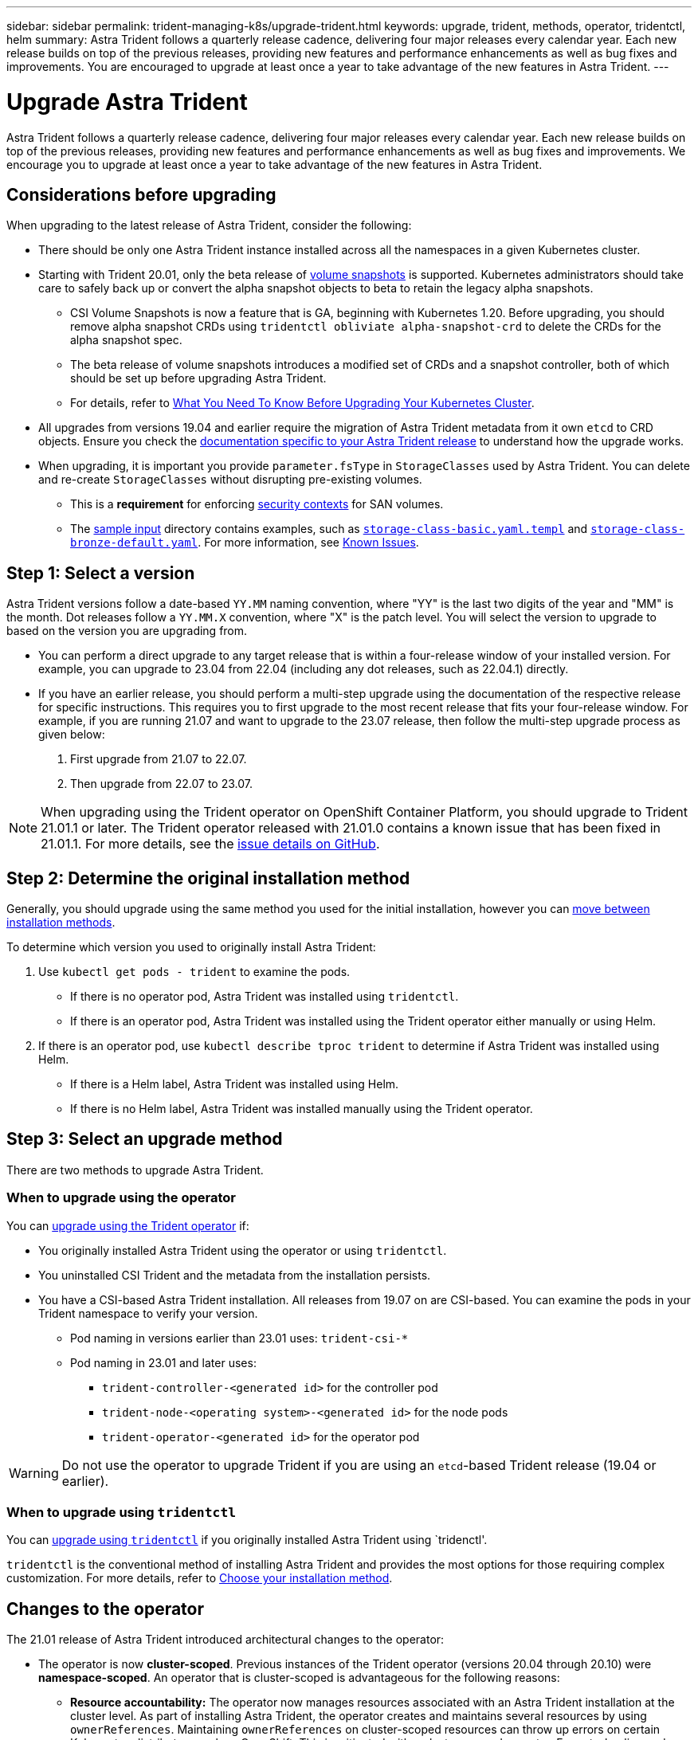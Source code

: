 ---
sidebar: sidebar
permalink: trident-managing-k8s/upgrade-trident.html
keywords: upgrade, trident, methods, operator, tridentctl, helm
summary: Astra Trident follows a quarterly release cadence, delivering four major releases every calendar year. Each new release builds on top of the previous releases, providing new features and performance enhancements as well as bug fixes and improvements. You are encouraged to upgrade at least once a year to take advantage of the new features in Astra Trident.
---

= Upgrade Astra Trident
:hardbreaks:
:icons: font
:imagesdir: ../media/

[.lead]
Astra Trident follows a quarterly release cadence, delivering four major releases every calendar year. Each new release builds on top of the previous releases, providing new features and performance enhancements as well as bug fixes and improvements. We encourage you to upgrade at least once a year to take advantage of the new features in Astra Trident.

== Considerations before upgrading

When upgrading to the latest release of Astra Trident, consider the following:

* There should be only one Astra Trident instance installed across all the namespaces in a given Kubernetes cluster.
* Starting with Trident 20.01, only the beta release of https://kubernetes.io/docs/concepts/storage/volume-snapshots/[volume snapshots^] is supported. Kubernetes administrators should take care to safely back up or convert the alpha snapshot objects to beta to retain the legacy alpha snapshots.
** CSI Volume Snapshots is now a feature that is GA, beginning with Kubernetes 1.20. Before upgrading, you should remove alpha snapshot CRDs using `tridentctl obliviate alpha-snapshot-crd` to delete the CRDs for the alpha snapshot spec. 
** The beta release of volume snapshots introduces a modified set of CRDs and a snapshot controller, both of which should be set up before upgrading Astra Trident. 
** For details, refer to link:https://netapp.io/2020/01/30/alpha-to-beta-snapshots/[What You Need To Know Before Upgrading Your Kubernetes Cluster^].
* All upgrades from versions 19.04 and earlier require the migration of Astra Trident metadata from it own `etcd` to CRD objects. Ensure you check the link:https://docs.netapp.com/us-en/trident/earlier-versions.html[documentation specific to your Astra Trident release] to understand how the upgrade works.
* When upgrading, it is important you provide `parameter.fsType` in `StorageClasses` used by Astra Trident. You can delete and re-create `StorageClasses` without disrupting pre-existing volumes. 
** This is a **requirement** for enforcing https://kubernetes.io/docs/tasks/configure-pod-container/security-context/[security contexts^] for SAN volumes. 
** The https://github.com/NetApp/trident/tree/master/trident-installer/sample-input[sample input^] directory contains examples, such as https://github.com/NetApp/trident/blob/master/trident-installer/sample-input/storage-class-samples/storage-class-basic.yaml.templ[`storage-class-basic.yaml.templ`^] and link:https://github.com/NetApp/trident/blob/master/trident-installer/sample-input/storage-class-samples/storage-class-bronze-default.yaml[`storage-class-bronze-default.yaml`^]. For more information, see link:../trident-rn.html[Known Issues].

== Step 1: Select a version
Astra Trident versions follow a date-based `YY.MM` naming convention, where "YY" is the last two digits of the year and "MM" is the month. Dot releases follow a `YY.MM.X` convention, where "X" is the patch level. You will select the version to upgrade to based on the version you are upgrading from. 

* You can perform a direct upgrade to any target release that is within a four-release window of your installed version. For example, you can upgrade to 23.04 from 22.04 (including any dot releases, such as 22.04.1) directly.
* If you have an earlier release, you should perform a multi-step upgrade using the documentation of the respective release for specific instructions. This requires you to first upgrade to the most recent release that fits your four-release window. For example, if you are running 21.07 and want to upgrade to the 23.07 release, then follow the multi-step upgrade process as given below:

. First upgrade from 21.07 to 22.07.  

. Then upgrade from 22.07 to 23.07.

NOTE: When upgrading using the Trident operator on OpenShift Container Platform, you should upgrade to Trident 21.01.1 or later. The Trident operator released with 21.01.0 contains a known issue that has been fixed in 21.01.1. For more details, see the https://github.com/NetApp/trident/issues/517[issue details on GitHub^].

== Step 2: Determine the original installation method
Generally, you should upgrade using the same method you used for the initial installation, however you can link:../trident-get-started/kubernetes-deploy.html#moving-between-installation-methods[move between installation methods]. 

To determine which version you used to originally install Astra Trident: 

. Use `kubectl get pods - trident` to examine the pods. 
* If there is no operator pod, Astra Trident was installed using `tridentctl`.
* If there is an operator pod, Astra Trident was installed using the Trident operator either manually or using Helm. 
. If there is an operator pod, use `kubectl describe tproc trident` to determine if Astra Trident was installed using Helm. 
* If there is a Helm label, Astra Trident was installed using Helm. 
* If there is no Helm label, Astra Trident was installed manually using the Trident operator. 

== Step 3: Select an upgrade method
There are two methods to upgrade Astra Trident. 

=== When to upgrade using the operator
You can link:upgrade-operator.html[upgrade using the Trident operator] if:

* You originally installed Astra Trident using the operator or using `tridentctl`.
* You uninstalled CSI Trident and the metadata from the installation persists.
* You have a CSI-based Astra Trident installation. All releases from 19.07 on are CSI-based. You can examine the pods in your Trident namespace to verify your version. 
+
** Pod naming in versions earlier than 23.01 uses: `trident-csi-*`
** Pod naming in 23.01 and later uses: 
*** `trident-controller-<generated id>` for the controller pod
*** `trident-node-<operating system>-<generated id>` for the node pods
*** `trident-operator-<generated id>` for the operator pod

WARNING: Do not use the operator to upgrade Trident if you are using an `etcd`-based Trident release (19.04 or earlier).

=== When to upgrade using `tridentctl`
You can link:upgrade-tridentctl.html[upgrade using `tridentctl`] if you originally installed Astra Trident using `tridenctl'. 

`tridentctl` is the conventional method of installing Astra Trident and provides the most options for those requiring complex customization. For more details, refer to link:..trident-get-started/kubernetes-deploy.html#choose-your-installation-method[Choose your installation method].

== Changes to the operator

The 21.01 release of Astra Trident introduced architectural changes to the operator:

* The operator is now *cluster-scoped*. Previous instances of the Trident operator (versions 20.04 through 20.10) were *namespace-scoped*. An operator that is cluster-scoped is advantageous for the following reasons:
** *Resource accountability:* The operator now manages resources associated with an Astra Trident installation at the cluster level. As part of installing Astra Trident, the operator creates and maintains several resources by using `ownerReferences`. Maintaining `ownerReferences` on cluster-scoped resources can throw up errors on certain Kubernetes distributors such as OpenShift. This is mitigated with a cluster-scoped operator. For auto-healing and patching Trident resources, this is an essential requirement.
** *Cleaning up during uninstall:* A complete removal of Astra Trident would require all associated resources to be deleted. A namespace-scoped operator might experience issues with the removal of cluster-scoped resources (such as the clusterRole, ClusterRoleBinding and PodSecurityPolicy) and lead to an incomplete clean-up. A cluster-scoped operator eliminates this issue. Users can completely uninstall Astra Trident and reinstall if needed.
* `TridentProvisioner` is now replaced with `TridentOrchestrator` as the Custom Resource used to install and manage Astra Trident. In addition, a new field is introduced to the `TridentOrchestrator` spec. Users can specify that the namespace Trident must be installed or upgraded from using the `spec.namespace` field. You can take a look at an example https://github.com/NetApp/trident/blob/stable/v21.01/deploy/crds/tridentorchestrator_cr.yaml[here^].

